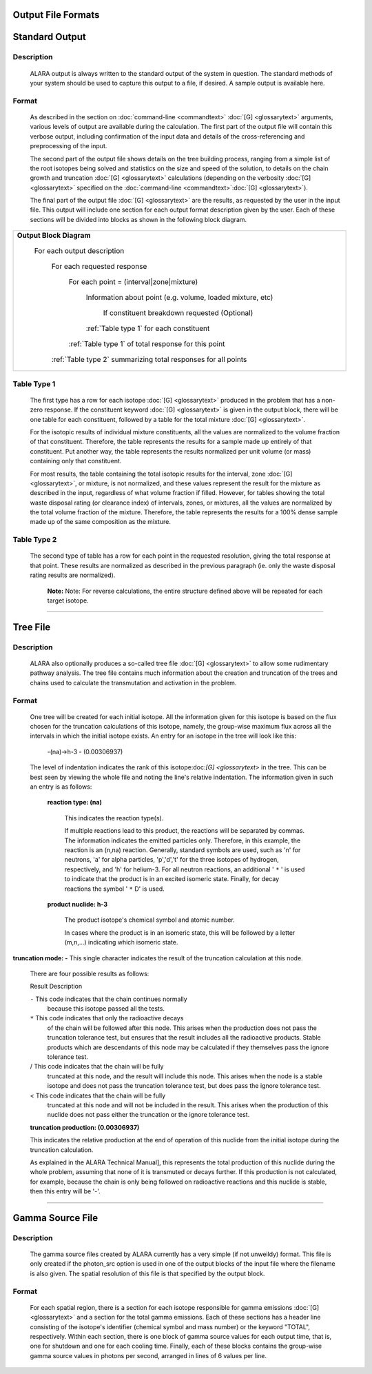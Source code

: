 ===================
Output File Formats
===================


===============
Standard Output
===============

Description
============

 ALARA output is always written to the standard output of the
 system in question. The standard methods of your system
 should be used to capture this output to a file, if desired.
 A sample output is available here.

Format
======

 As described in the section on :doc:`command-line <commandtext>`
 :doc:`[G] <glossarytext>` arguments, various levels of output
 are available during the calculation. The first part of the output
 file will contain this verbose output, including confirmation
 of the input data and details of the cross-referencing and
 preprocessing of the input. 

 The second part of the output file shows details on the tree building
 process, ranging from a simple list of the root isotopes being solved
 and statistics on the size and speed of the solution, to details on
 the chain growth and truncation :doc:`[G] <glossarytext>`
 calculations (depending on the verbosity :doc:`[G] <glossarytext>`
 specified on the
 :doc:`command-line <commandtext>`:doc:`[G] <glossarytext>`). 

 The final part of the output file :doc:`[G] <glossarytext>`
 are the results, as requested by the user in the input file. This
 output will include one section for each output format description
 given by the user. Each of these sections will be divided into
 blocks as shown in the following block diagram. 


+-----------------------------------------------------------------------+
|**Output Block Diagram**                                               |
|                                                                       |
| For each output description                                           |
|                                                                       |
|     For each requested response                                       |
|                                                                       |
|         For each point = (interval|zone|mixture)                      |
|                                                                       |
|             Information about point (e.g. volume, loaded mixture, etc)|
|                                                                       |
|                 If constituent breakdown requested                    |
|                 (Optional)                                            |
|                                                                       |
|             :ref:`Table type 1` for each constituent                  |
|                                                                       |
|         :ref:`Table type 1` of total response for this point          |
|                                                                       |
|     :ref:`Table type 2` summarizing total responses for all points    |
|                                                                       |
+-----------------------------------------------------------------------+

.. _Table type 1:

Table Type 1
============

	The first type has a row for each isotope :doc:`[G] <glossarytext>`
	produced in the problem that has a non-zero response. If 
	the constituent keyword :doc:`[G] <glossarytext>` is 
	given in the output block, there will be one table for 
	each constituent, followed by a table for the total 
	mixture :doc:`[G] <glossarytext>`. 

	For the isotopic results of individual mixture constituents, 
	all the values are normalized to the volume fraction of that 
	constituent. Therefore, the table represents the results 
	for a sample made up entirely of that constituent. Put 
	another way, the table represents the results normalized 
	per unit volume (or mass) containing only that constituent. 

	For most results, the table containing the total isotopic 
	results for the interval, zone :doc:`[G] <glossarytext>`, 
	or mixture, is not normalized, and these values represent 
	the result for the mixture as described in the input, 
	regardless of what volume fraction if filled. However, 
	for tables showing the total waste disposal rating 
	(or clearance index) of intervals, zones, or mixtures, 
	all the values are normalized by the total volume 
	fraction of the mixture. Therefore, the table represents 
	the results for a 100% dense sample made up of 
	the same composition as the mixture. 

.. _Table type 2:

Table Type 2
============

	The second type of table has a row for each point in the 
	requested resolution, giving the total response at that 
	point. These results are normalized as described in the 
	previous paragraph (ie. only the waste disposal rating 
	results are normalized). 

		**Note:** Note: For reverse calculations, the
		entire structure defined above will be repeated 
		for each target isotope. 

-------------------------------

=========
Tree File
=========

Description
===========

 ALARA also optionally produces a so-called tree
 file :doc:`[G] <glossarytext>` to allow some rudimentary
 pathway analysis. The tree file contains much information about
 the creation and truncation of the trees and chains used to
 calculate the transmutation and activation in the problem.

Format
======

 One tree will be created for each initial isotope. All the
 information given for this isotope is based on the flux chosen
 for the truncation calculations of this isotope, namely, the
 group-wise maximum flux across all the intervals in which the
 initial isotope exists. An entry for an isotope in the tree
 will look like this: 

	-(na)->h-3 - (0.00306937)

 The level of indentation indicates the rank of this
 isotope:doc:`[G] <glossarytext>` in the tree. This can be
 best seen by viewing the whole file and noting the line's
 relative indentation. The information given in such an
 entry is as follows: 

  **reaction type: (na)**

     This indicates the reaction type(s). 

     If multiple reactions lead to this product, the reactions
     will be separated by commas. The information indicates the
     emitted particles only. Therefore, in this example, the
     reaction is an (n,na) reaction. Generally, standard symbols
     are used, such as 'n' for neutrons, 'a' for alpha particles,
     'p','d','t' for the three isotopes of hydrogen, respectively,
     and 'h' for helium-3. For all neutron reactions, an
     additional ' ``*`` ' is used to indicate that the product is in
     an excited isomeric state. Finally, for decay reactions
     the symbol ' ``*`` D' is used. 

  **product nuclide: h-3**

     The product isotope's chemical symbol and atomic number. 

     In cases where the product is in an isomeric state, this 
     will be followed by a letter (m,n,...) indicating which 
     isomeric state.

**truncation mode: -** This single character indicates 
the result of the truncation calculation at this node.

	There are four possible results as follows: 

	Result	Description

	``-``	This code indicates that the chain continues normally 
		because this isotope passed all the tests.
	
	``*``	This code indicates that only the radioactive decays 
		of the chain will be followed after this node. This 
		arises when the production does not pass the truncation 
		tolerance test, but ensures that the result includes 
		all the radioactive products. Stable products which 
		are descendants of this node may be calculated if 
		they themselves pass the ignore tolerance test.

	/	This code indicates that the chain will be fully 
		truncated at this node, and the result will include 
		this node. This arises when the node is a stable 
		isotope and does not pass the truncation tolerance 
		test, but does pass the ignore tolerance test.

	<	This code indicates that the chain will be fully 
		truncated at this node and will not be included 
		in the result. This arises when the production 
		of this nuclide does not pass either the 
		truncation or the ignore tolerance test.

	**truncation production: (0.00306937)**

	This indicates the relative production at the end of 
	operation of this nuclide from the initial isotope during 
	the truncation calculation.

	As explained in the ALARA Technical Manual], this represents 
	the total production of this nuclide during the whole problem, 
	assuming that none of it is transmuted or decays further. If 
	this production is not calculated, for example, because the 
	chain is only being followed on radioactive reactions and 
	this nuclide is stable, then this entry will be '-'.  
	
-------------------------------------

=================
Gamma Source File
=================

Description
===========

 The gamma source files created by ALARA currently has a very simple
 (if not unweildy) format. This file is only created if the
 photon_src option is used in one of the output blocks of the input
 file where the filename is also given. The spatial resolution of
 this file is that specified by the output block.

Format
======

 For each spatial region, there is a section for each isotope
 responsible for gamma emissions :doc:`[G] <glossarytext>` and a
 section for the total gamma emissions. Each of these sections has
 a header line consisting of the isotope's identifier (chemical
 symbol and mass number) or the keyword "TOTAL", respectively.
 Within each section, there is one block of gamma source values
 for each output time, that is, one for shutdown and one for each
 cooling time. Finally, each of these blocks contains the
 group-wise gamma source values in photons per second,
 arranged in lines of 6 values per line. 
